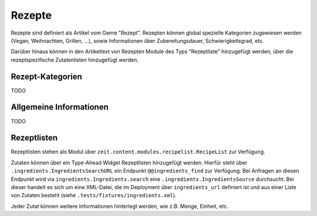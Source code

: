 Rezepte
=======

Rezepte sind definiert als Artikel vom Genre "Rezept". Rezepten können global
spezielle Kategorien zugewiesen werden (Vegan, Weihnachten, Grillen, ...), sowie
Informationen über Zubereitungsdauer, Schwierigkeitsgrad, etc.

Darüber hinaus können in den Artikeltext von Rezepten Module des Typs
"Rezeptliste" hinzugefügt werden, über die rezeptspezifische Zutatenlisten
hinzugefügt werden.


Rezept-Kategorien
-----------------
TODO


Allgemeine Informationen
------------------------
TODO


Rezeptlisten
------------
Rezeptlisten stehen als Modul über ``zeit.content.modules.recipelist.RecipeList`` zur Verfügung.

Zutaten können über ein Type-Ahead Widget Rezeptlisten hinzugefügt werden.
Hierfür steht über ``.ingredients.IngredientsSearchURL`` ein Endpunkt ``@@ingredients_find`` zur Verfügung. Bei Anfragen an diesen Endpunkt wird via ``ingredients.Ingredients.search`` eine ``.ingredients.IngredientsSource`` durchsucht. Bei dieser handelt es sich um eine XML-Datei, die im Deployment über ``ingredients_url`` definiert ist und aus einer Liste von Zutaten besteht (siehe ``.tests/fixtures/ingredients.xml``).

Jeder Zutat können weitere Informationen hinterlegt werden, wie z.B. Menge, Einheit, etc.
